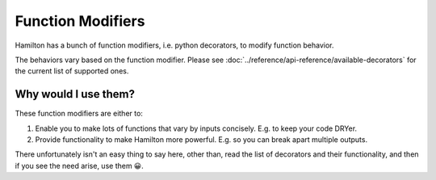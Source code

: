 ==================
Function Modifiers
==================

Hamilton has a bunch of function modifiers, i.e. python decorators, to modify function behavior.

The behaviors vary based on the function modifier. Please see :doc:`../reference/api-reference/available-decorators` for
the current list of supported ones.

Why would I use them?
---------------------

These function modifiers are either to:

#. Enable you to make lots of functions that vary by inputs concisely. E.g. to keep your code DRYer.
#. Provide functionality to make Hamilton more powerful. E.g. so you can break apart multiple outputs.

There unfortunately isn't an easy thing to say here, other than, read the list of decorators and their functionality,
and then if you see the need arise, use them 😀.
